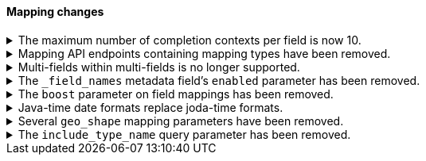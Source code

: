 [discrete]
[[breaking_80_mappings_changes]]
==== Mapping changes

//NOTE: The notable-breaking-changes tagged regions are re-used in the
//Installation and Upgrade Guide

//tag::notable-breaking-changes[]
.The maximum number of completion contexts per field is now 10.
[%collapsible]
====
*Details* +
The number of completion contexts within a single completion field
has been limited to 10.

*Impact* +
Use a maximum of 10 completion contexts in a completion field. Specifying more
than 10 completion contexts will return an error.
====

.Mapping API endpoints containing mapping types have been removed.
[%collapsible]
====
*Details* +
The typed REST endpoints of the update mapping, get mapping and get field mapping
APIs have been removed in favour of their typeless REST endpoints, since indexes
no longer contain types, these typed endpoints are obsolete.

*Impact* +
Use the typeless REST endpoints to update and retrieve mappings. Requests
submitted to the typed mapping API endpoints will return an error.
====

.Multi-fields within multi-fields is no longer supported.
[%collapsible]
====
*Details* +
Previously, it was possible to define a multi-field within a multi-field.
Defining chained multi-fields was deprecated in 7.3 and is now no longer
supported.

*Impact* +
To migrate mappings, all instances of `fields` that occur within
a `fields` block should be removed, either by flattening the chained `fields`
blocks into a single level, or by switching to `copy_to` if appropriate.
====

[[fieldnames-enabling]]
.The `_field_names` metadata field's `enabled` parameter has been removed.
[%collapsible]
====
*Details* +
The setting has been deprecated with 7.5 and is no longer supported on new indices.
Mappings for older indices will continue to work but emit a deprecation warning.

*Impact* +
The `enabled` setting for `_field_names` should be removed from templates and mappings.
Disabling _field_names is not necessary because it no longer carries a large index overhead.
====

[[mapping-boosts]]
.The `boost` parameter on field mappings has been removed.
[%collapsible]
====
*Details* +
Index-time boosts have been deprecated since the 5x line, but it was still possible
to declare field-specific boosts in the mappings. This is now removed completely.
Indexes built in 7x that contain mapping boosts will emit warnings, and the boosts
will have no effect in 8.0. New indexes will not permit boosts to be set in their
mappings at all.

*Impact* +
The `boost` setting should be removed from templates and mappings. Use boosts
directly on queries instead.
====

.Java-time date formats replace joda-time formats.
[%collapsible]
====
*Details* +
In 7.0, {es} switched from joda time to java time for date-related parsing,
formatting, and calculations. Indices created in 7.0 and later versions are
already required to use mappings with java-time date formats. However,
earlier indices using joda-time formats must be reindexed to use
mappings with java-time formats.

*Impact* +
For a detailed migration guide, see the {ref}/migrate-to-java-time.html[Java
time migration guide].
====

[[geo-shape-strategy]]
.Several `geo_shape` mapping parameters have been removed.
[%collapsible]
====
*Details* +
The following `geo_shape` mapping parameters were deprecated in 6.6:

* `tree`
* `tree_levels`
* `strategy`
* `distance_error_pct`

These parameters have been removed in 8.0.0.

*Impact* +
In 8.0, you can no longer create mappings that include these parameters.
However, 7.x indices that use these mapping parameters will continue to work.
====

.The `include_type_name` query parameter has been removed.
[%collapsible]
====
*Details* +
The `include_type_name` query parameter has been removed from the index
creation, index template, and mapping APIs. Previously, you could set
`include_type_name` to `true` to indicate that requests and responses should
include a mapping type name. Mapping types have been removed in 8.x.

*Impact* +
Discontinue use of the `include_type_name` query parameter. Requests that
include the parameter will return an error.
====
// end::notable-breaking-changes[]
